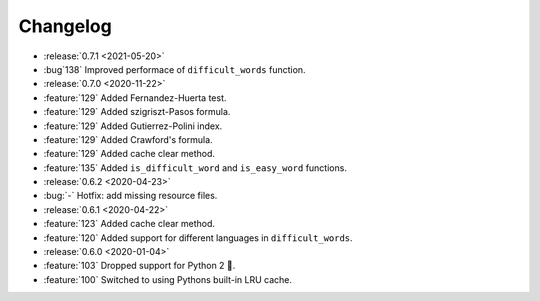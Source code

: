 =========
Changelog
=========

- :release:`0.7.1 <2021-05-20>`
- :bug`138` Improved performace of ``difficult_words`` function.
- :release:`0.7.0 <2020-11-22>`
- :feature:`129` Added Fernandez-Huerta test.
- :feature:`129` Added szigriszt-Pasos formula.
- :feature:`129` Added Gutierrez-Polini index.
- :feature:`129` Added Crawford's formula.
- :feature:`129` Added cache clear method.
- :feature:`135` Added ``is_difficult_word`` and ``is_easy_word`` functions.
- :release:`0.6.2 <2020-04-23>`
- :bug:`-` Hotfix: add missing resource files.
- :release:`0.6.1 <2020-04-22>`
- :feature:`123` Added cache clear method.
- :feature:`120` Added support for different languages in ``difficult_words``.
- :release:`0.6.0 <2020-01-04>`
- :feature:`103` Dropped support for Python 2 🎉.
- :feature:`100` Switched to using Pythons built-in LRU cache.